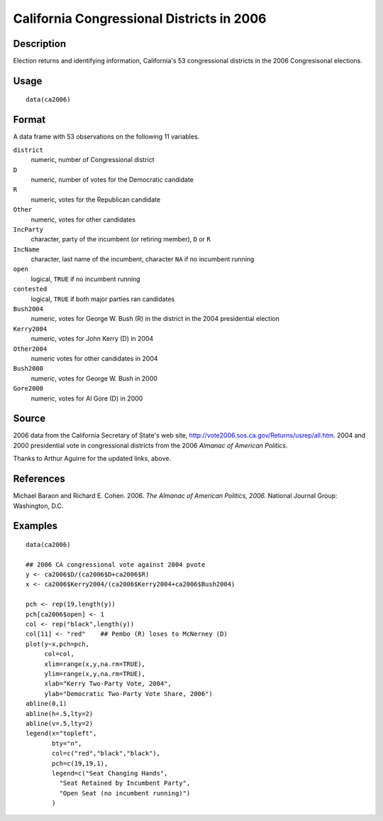 +--------------------------------------+--------------------------------------+
| ca2006                               |
| R Documentation                      |
+--------------------------------------+--------------------------------------+

California Congressional Districts in 2006
------------------------------------------

Description
~~~~~~~~~~~

Election returns and identifying information, California's 53
congressional districts in the 2006 Congresisonal elections.

Usage
~~~~~

::

    data(ca2006)

Format
~~~~~~

A data frame with 53 observations on the following 11 variables.

``district``
    numeric, number of Congressional district

``D``
    numeric, number of votes for the Democratic candidate

``R``
    numeric, votes for the Republican candidate

``Other``
    numeric, votes for other candidates

``IncParty``
    character, party of the incumbent (or retiring member), ``D`` or
    ``R``

``IncName``
    character, last name of the incumbent, character ``NA`` if no
    incumbent running

``open``
    logical, ``TRUE`` if no incumbent running

``contested``
    logical, ``TRUE`` if both major parties ran candidates

``Bush2004``
    numeric, votes for George W. Bush (R) in the district in the 2004
    presidential election

``Kerry2004``
    numeric, votes for John Kerry (D) in 2004

``Other2004``
    numeric votes for other candidates in 2004

``Bush2000``
    numeric, votes for George W. Bush in 2000

``Gore2000``
    numeric, votes for Al Gore (D) in 2000

Source
~~~~~~

2006 data from the California Secretary of State's web site,
http://vote2006.sos.ca.gov/Returns/usrep/all.htm. 2004 and 2000
presidential vote in congressional districts from the 2006 *Almanac of
American Politics*.

Thanks to Arthur Aguirre for the updated links, above.

References
~~~~~~~~~~

Michael Baraon and Richard E. Cohen. 2006. *The Almanac of American
Politics, 2006.* National Journal Group: Washington, D.C.

Examples
~~~~~~~~

::

    data(ca2006)

    ## 2006 CA congressional vote against 2004 pvote
    y <- ca2006$D/(ca2006$D+ca2006$R)
    x <- ca2006$Kerry2004/(ca2006$Kerry2004+ca2006$Bush2004)

    pch <- rep(19,length(y))
    pch[ca2006$open] <- 1
    col <- rep("black",length(y))
    col[11] <- "red"    ## Pembo (R) loses to McNerney (D)
    plot(y~x,pch=pch,
         col=col,
         xlim=range(x,y,na.rm=TRUE),
         ylim=range(x,y,na.rm=TRUE),
         xlab="Kerry Two-Party Vote, 2004",
         ylab="Democratic Two-Party Vote Share, 2006")
    abline(0,1)
    abline(h=.5,lty=2)
    abline(v=.5,lty=2)
    legend(x="topleft",
           bty="n",
           col=c("red","black","black"),
           pch=c(19,19,1),
           legend=c("Seat Changing Hands",
             "Seat Retained by Incumbent Party",
             "Open Seat (no incumbent running)")
           )

